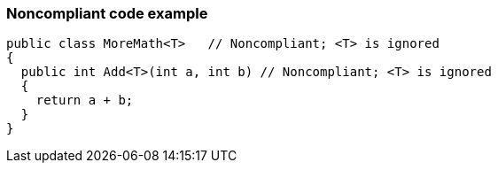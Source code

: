 === Noncompliant code example

[source,text]
----
public class MoreMath<T>   // Noncompliant; <T> is ignored
{
  public int Add<T>(int a, int b) // Noncompliant; <T> is ignored
  {
    return a + b; 
  }
}
----
